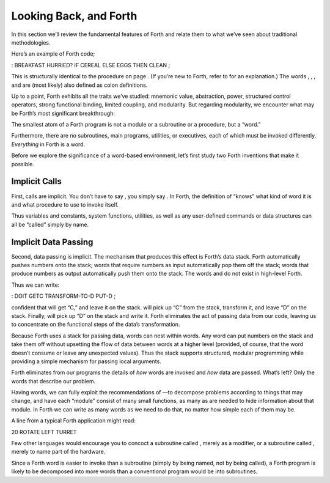 Looking Back, and Forth
=======================

In this section we’ll review the fundamental features of Forth and
relate them to what we’ve seen about traditional methodologies.

Here’s an example of Forth code;

: BREAKFAST HURRIED? IF CEREAL ELSE EGGS THEN CLEAN ;

This is structurally identical to the procedure on page . (If you’re new
to Forth, refer to for an explanation.) The words , , , and are (most
likely) also defined as colon definitions.

Up to a point, Forth exhibits all the traits we’ve studied: mnemonic
value, abstraction, power, structured control operators, strong
functional binding, limited coupling, and modularity. But regarding
modularity, we encounter what may be Forth’s most significant
breakthrough:

The smallest atom of a Forth program is not a module or a subroutine or
a procedure, but a “word.”

Furthermore, there are no subroutines, main programs, utilities, or
executives, each of which must be invoked differently. *Everything* in
Forth is a word.

Before we explore the significance of a word-based environment, let’s
first study two Forth inventions that make it possible.

Implicit Calls
--------------

First, calls are implicit. You don’t have to say , you simply say . In
Forth, the definition of “knows” what kind of word it is and what
procedure to use to invoke itself.

Thus variables and constants, system functions, utilities, as well as
any user-defined commands or data structures can all be “called” simply
by name.

Implicit Data Passing
---------------------

Second, data passing is implicit. The mechanism that produces this
effect is Forth’s data stack. Forth automatically pushes numbers onto
the stack; words that require numbers as input automatically pop them
off the stack; words that produce numbers as output automatically push
them onto the stack. The words and do not exist in high-level Forth.

Thus we can write:

: DOIT GETC TRANSFORM-TO-D PUT-D ;

confident that will get “C,” and leave it on the stack. will pick up “C”
from the stack, transform it, and leave “D” on the stack. Finally, will
pick up “D” on the stack and write it. Forth eliminates the act of
passing data from our code, leaving us to concentrate on the functional
steps of the data’s transformation.

Because Forth uses a stack for passing data, words can nest within
words. Any word can put numbers on the stack and take them off without
upsetting the f1ow of data between words at a higher level (provided, of
course, that the word doesn’t consume or leave any unexpected values).
Thus the stack supports structured, modular programming while providing
a simple mechanism for passing local arguments.

Forth eliminates from our programs the details of *how* words are
invoked and *how* data are passed. What’s left? Only the words that
describe our problem.

Having words, we can fully exploit the recommendations of —to decompose
problems according to things that may change, and have each “module”
consist of many small functions, as many as are needed to hide
information about that module. In Forth we can write as many words as we
need to do that, no matter how simple each of them may be.

A line from a typical Forth application might read:

20 ROTATE LEFT TURRET

Few other languages would encourage you to concoct a subroutine called ,
merely as a modifier, or a subroutine called , merely to name part of
the hardware.

Since a Forth word is easier to invoke than a subroutine (simply by
being named, not by being called), a Forth program is likely to be
decomposed into more words than a conventional program would be into
subroutines.
